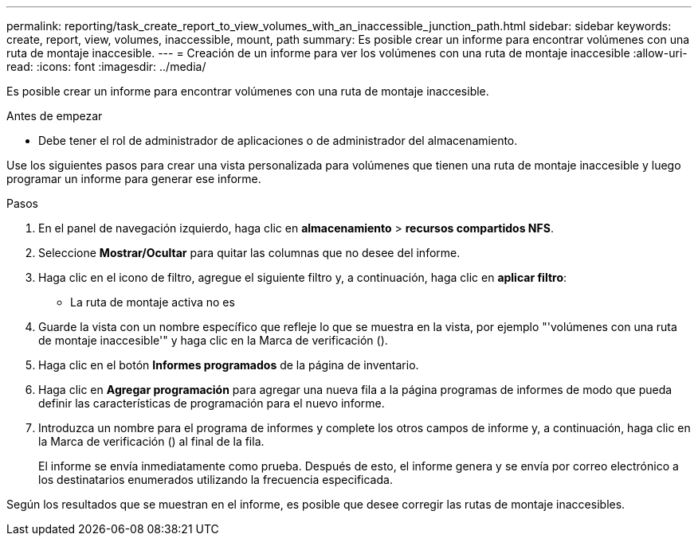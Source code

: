 ---
permalink: reporting/task_create_report_to_view_volumes_with_an_inaccessible_junction_path.html 
sidebar: sidebar 
keywords: create, report, view, volumes, inaccessible, mount, path 
summary: Es posible crear un informe para encontrar volúmenes con una ruta de montaje inaccesible. 
---
= Creación de un informe para ver los volúmenes con una ruta de montaje inaccesible
:allow-uri-read: 
:icons: font
:imagesdir: ../media/


[role="lead"]
Es posible crear un informe para encontrar volúmenes con una ruta de montaje inaccesible.

.Antes de empezar
* Debe tener el rol de administrador de aplicaciones o de administrador del almacenamiento.


Use los siguientes pasos para crear una vista personalizada para volúmenes que tienen una ruta de montaje inaccesible y luego programar un informe para generar ese informe.

.Pasos
. En el panel de navegación izquierdo, haga clic en *almacenamiento* > *recursos compartidos NFS*.
. Seleccione *Mostrar/Ocultar* para quitar las columnas que no desee del informe.
. Haga clic en el icono de filtro, agregue el siguiente filtro y, a continuación, haga clic en *aplicar filtro*:
+
** La ruta de montaje activa no es


. Guarde la vista con un nombre específico que refleje lo que se muestra en la vista, por ejemplo "'volúmenes con una ruta de montaje inaccesible'" y haga clic en la Marca de verificación (image:../media/blue_check.gif[""]).
. Haga clic en el botón *Informes programados* de la página de inventario.
. Haga clic en *Agregar programación* para agregar una nueva fila a la página programas de informes de modo que pueda definir las características de programación para el nuevo informe.
. Introduzca un nombre para el programa de informes y complete los otros campos de informe y, a continuación, haga clic en la Marca de verificación (image:../media/blue_check.gif[""]) al final de la fila.
+
El informe se envía inmediatamente como prueba. Después de esto, el informe genera y se envía por correo electrónico a los destinatarios enumerados utilizando la frecuencia especificada.



Según los resultados que se muestran en el informe, es posible que desee corregir las rutas de montaje inaccesibles.
